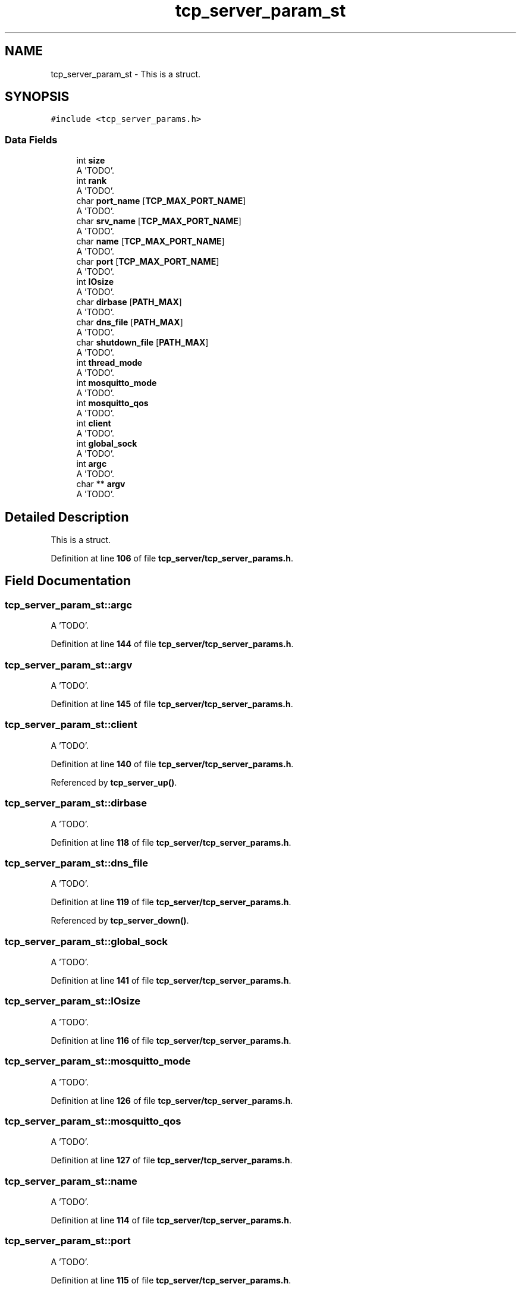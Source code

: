 .TH "tcp_server_param_st" 3 "Wed May 24 2023" "Version Expand version 1.0r5" "Expand" \" -*- nroff -*-
.ad l
.nh
.SH NAME
tcp_server_param_st \- This is a struct\&.  

.SH SYNOPSIS
.br
.PP
.PP
\fC#include <tcp_server_params\&.h>\fP
.SS "Data Fields"

.in +1c
.ti -1c
.RI "int \fBsize\fP"
.br
.RI "A 'TODO'\&. "
.ti -1c
.RI "int \fBrank\fP"
.br
.RI "A 'TODO'\&. "
.ti -1c
.RI "char \fBport_name\fP [\fBTCP_MAX_PORT_NAME\fP]"
.br
.RI "A 'TODO'\&. "
.ti -1c
.RI "char \fBsrv_name\fP [\fBTCP_MAX_PORT_NAME\fP]"
.br
.RI "A 'TODO'\&. "
.ti -1c
.RI "char \fBname\fP [\fBTCP_MAX_PORT_NAME\fP]"
.br
.RI "A 'TODO'\&. "
.ti -1c
.RI "char \fBport\fP [\fBTCP_MAX_PORT_NAME\fP]"
.br
.RI "A 'TODO'\&. "
.ti -1c
.RI "int \fBIOsize\fP"
.br
.RI "A 'TODO'\&. "
.ti -1c
.RI "char \fBdirbase\fP [\fBPATH_MAX\fP]"
.br
.RI "A 'TODO'\&. "
.ti -1c
.RI "char \fBdns_file\fP [\fBPATH_MAX\fP]"
.br
.RI "A 'TODO'\&. "
.ti -1c
.RI "char \fBshutdown_file\fP [\fBPATH_MAX\fP]"
.br
.RI "A 'TODO'\&. "
.ti -1c
.RI "int \fBthread_mode\fP"
.br
.RI "A 'TODO'\&. "
.ti -1c
.RI "int \fBmosquitto_mode\fP"
.br
.RI "A 'TODO'\&. "
.ti -1c
.RI "int \fBmosquitto_qos\fP"
.br
.RI "A 'TODO'\&. "
.ti -1c
.RI "int \fBclient\fP"
.br
.RI "A 'TODO'\&. "
.ti -1c
.RI "int \fBglobal_sock\fP"
.br
.RI "A 'TODO'\&. "
.ti -1c
.RI "int \fBargc\fP"
.br
.RI "A 'TODO'\&. "
.ti -1c
.RI "char ** \fBargv\fP"
.br
.RI "A 'TODO'\&. "
.in -1c
.SH "Detailed Description"
.PP 
This is a struct\&. 


.PP
Definition at line \fB106\fP of file \fBtcp_server/tcp_server_params\&.h\fP\&.
.SH "Field Documentation"
.PP 
.SS "tcp_server_param_st::argc"

.PP
A 'TODO'\&. 
.PP
Definition at line \fB144\fP of file \fBtcp_server/tcp_server_params\&.h\fP\&.
.SS "tcp_server_param_st::argv"

.PP
A 'TODO'\&. 
.PP
Definition at line \fB145\fP of file \fBtcp_server/tcp_server_params\&.h\fP\&.
.SS "tcp_server_param_st::client"

.PP
A 'TODO'\&. 
.PP
Definition at line \fB140\fP of file \fBtcp_server/tcp_server_params\&.h\fP\&.
.PP
Referenced by \fBtcp_server_up()\fP\&.
.SS "tcp_server_param_st::dirbase"

.PP
A 'TODO'\&. 
.PP
Definition at line \fB118\fP of file \fBtcp_server/tcp_server_params\&.h\fP\&.
.SS "tcp_server_param_st::dns_file"

.PP
A 'TODO'\&. 
.PP
Definition at line \fB119\fP of file \fBtcp_server/tcp_server_params\&.h\fP\&.
.PP
Referenced by \fBtcp_server_down()\fP\&.
.SS "tcp_server_param_st::global_sock"

.PP
A 'TODO'\&. 
.PP
Definition at line \fB141\fP of file \fBtcp_server/tcp_server_params\&.h\fP\&.
.SS "tcp_server_param_st::IOsize"

.PP
A 'TODO'\&. 
.PP
Definition at line \fB116\fP of file \fBtcp_server/tcp_server_params\&.h\fP\&.
.SS "tcp_server_param_st::mosquitto_mode"

.PP
A 'TODO'\&. 
.PP
Definition at line \fB126\fP of file \fBtcp_server/tcp_server_params\&.h\fP\&.
.SS "tcp_server_param_st::mosquitto_qos"

.PP
A 'TODO'\&. 
.PP
Definition at line \fB127\fP of file \fBtcp_server/tcp_server_params\&.h\fP\&.
.SS "tcp_server_param_st::name"

.PP
A 'TODO'\&. 
.PP
Definition at line \fB114\fP of file \fBtcp_server/tcp_server_params\&.h\fP\&.
.SS "tcp_server_param_st::port"

.PP
A 'TODO'\&. 
.PP
Definition at line \fB115\fP of file \fBtcp_server/tcp_server_params\&.h\fP\&.
.SS "tcp_server_param_st::port_name"

.PP
A 'TODO'\&. 
.PP
Definition at line \fB111\fP of file \fBtcp_server/tcp_server_params\&.h\fP\&.
.SS "tcp_server_param_st::rank"

.PP
A 'TODO'\&. 
.PP
Definition at line \fB110\fP of file \fBtcp_server/tcp_server_params\&.h\fP\&.
.SS "tcp_server_param_st::shutdown_file"

.PP
A 'TODO'\&. 
.PP
Definition at line \fB120\fP of file \fBtcp_server/tcp_server_params\&.h\fP\&.
.PP
Referenced by \fBtcp_server_down()\fP\&.
.SS "tcp_server_param_st::size"

.PP
A 'TODO'\&. 
.PP
Definition at line \fB109\fP of file \fBtcp_server/tcp_server_params\&.h\fP\&.
.SS "tcp_server_param_st::srv_name"

.PP
A 'TODO'\&. 
.PP
Definition at line \fB112\fP of file \fBtcp_server/tcp_server_params\&.h\fP\&.
.SS "tcp_server_param_st::thread_mode"

.PP
A 'TODO'\&. 
.PP
Definition at line \fB123\fP of file \fBtcp_server/tcp_server_params\&.h\fP\&.
.PP
Referenced by \fBtcp_server_down()\fP, and \fBtcp_server_up()\fP\&.

.SH "Author"
.PP 
Generated automatically by Doxygen for Expand from the source code\&.
